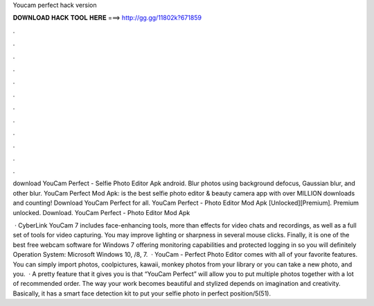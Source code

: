 Youcam perfect hack version



𝐃𝐎𝐖𝐍𝐋𝐎𝐀𝐃 𝐇𝐀𝐂𝐊 𝐓𝐎𝐎𝐋 𝐇𝐄𝐑𝐄 ===> http://gg.gg/11802k?671859



.



.



.



.



.



.



.



.



.



.



.



.

download YouCam Perfect - Selfie Photo Editor Apk android. Blur photos using background defocus, Gaussian blur, and other blur. YouCam Perfect Mod Apk: is the best selfie photo editor & beauty camera app with over MILLION downloads and counting! Download YouCam Perfect for all. YouCam Perfect - Photo Editor Mod Apk [Unlocked][Premium]. Premium unlocked. Download. YouCam Perfect - Photo Editor Mod Apk 

 · CyberLink YouCam 7 includes face-enhancing tools, more than effects for video chats and recordings, as well as a full set of tools for video capturing. You may improve lighting or sharpness in several mouse clicks. Finally, it is one of the best free webcam software for Windows 7 offering monitoring capabilities and protected logging in so you will definitely Operation System: Microsoft Windows 10, /8, 7.  · YouCam - Perfect Photo Editor comes with all of your favorite features. You can simply import photos, coolpictures, kawaii, monkey photos from your library or you can take a new photo, and you.  · A pretty feature that it gives you is that “YouCam Perfect” will allow you to put multiple photos together with a lot of recommended order. The way your work becomes beautiful and stylized depends on imagination and creativity. Basically, it has a smart face detection kit to put your selfie photo in perfect position/5(51).
